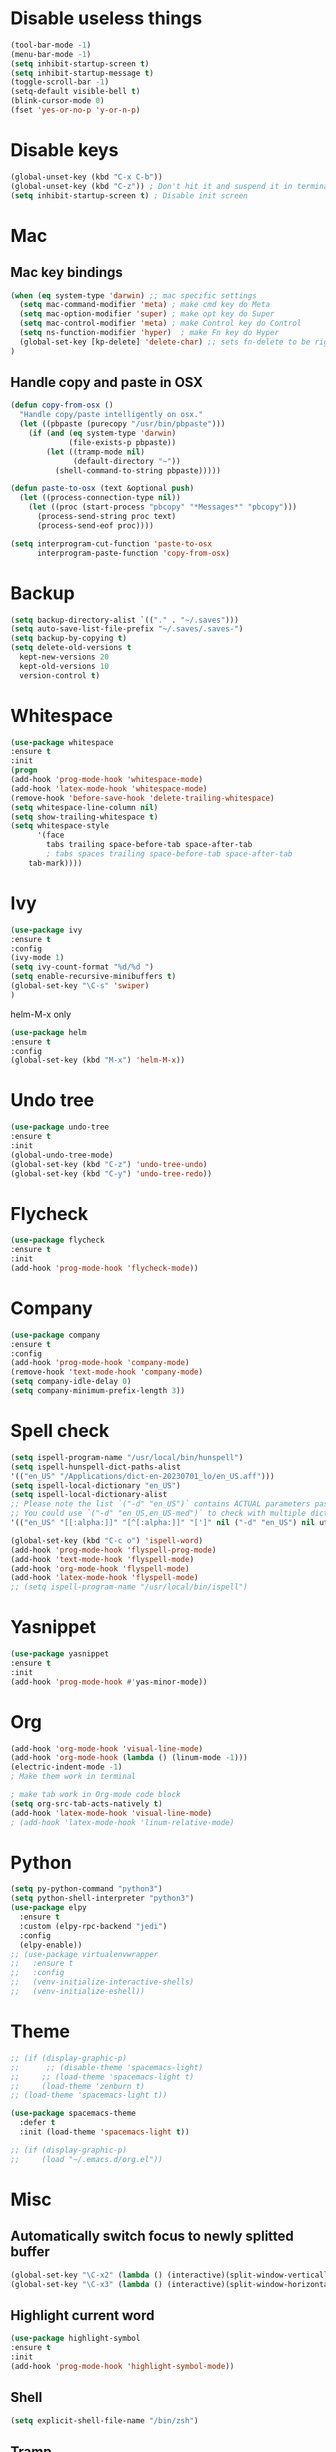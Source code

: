 #+STARTIP: overview
* Disable useless things
#+BEGIN_SRC emacs-lisp
(tool-bar-mode -1)
(menu-bar-mode -1)
(setq inhibit-startup-screen t)
(setq inhibit-startup-message t)
(toggle-scroll-bar -1)
(setq-default visible-bell t)
(blink-cursor-mode 0)
(fset 'yes-or-no-p 'y-or-n-p)
#+END_SRC

* Disable keys
#+BEGIN_SRC emacs-lisp
(global-unset-key (kbd "C-x C-b"))
(global-unset-key (kbd "C-z")) ; Don't hit it and suspend it in terminal
(setq inhibit-startup-screen t) ; Disable init screen
#+END_SRC

* Mac
** Mac key bindings
#+BEGIN_SRC emacs-lisp
(when (eq system-type 'darwin) ;; mac specific settings
  (setq mac-command-modifier 'meta) ; make cmd key do Meta
  (setq mac-option-modifier 'super) ; make opt key do Super
  (setq mac-control-modifier 'meta) ; make Control key do Control
  (setq ns-function-modifier 'hyper)  ; make Fn key do Hyper
  (global-set-key [kp-delete] 'delete-char) ;; sets fn-delete to be right-delete
)
#+END_SRC

** Handle copy and paste in OSX
#+BEGIN_SRC emacs-lisp
(defun copy-from-osx ()
  "Handle copy/paste intelligently on osx."
  (let ((pbpaste (purecopy "/usr/bin/pbpaste")))
    (if (and (eq system-type 'darwin)
             (file-exists-p pbpaste))
        (let ((tramp-mode nil)
              (default-directory "~"))
          (shell-command-to-string pbpaste)))))

(defun paste-to-osx (text &optional push)
  (let ((process-connection-type nil))
    (let ((proc (start-process "pbcopy" "*Messages*" "pbcopy")))
      (process-send-string proc text)
      (process-send-eof proc))))

(setq interprogram-cut-function 'paste-to-osx
      interprogram-paste-function 'copy-from-osx)
#+END_SRC

* Backup
#+BEGIN_SRC emacs-lisp
(setq backup-directory-alist `(("." . "~/.saves")))
(setq auto-save-list-file-prefix "~/.saves/.saves-")
(setq backup-by-copying t)
(setq delete-old-versions t
  kept-new-versions 20
  kept-old-versions 10
  version-control t)
#+END_SRC

* Whitespace
#+BEGIN_SRC emacs-lisp
  (use-package whitespace
  :ensure t
  :init
  (progn
  (add-hook 'prog-mode-hook 'whitespace-mode)
  (add-hook 'latex-mode-hook 'whitespace-mode)
  (remove-hook 'before-save-hook 'delete-trailing-whitespace)
  (setq whitespace-line-column nil)
  (setq show-trailing-whitespace t)
  (setq whitespace-style
		'(face
		  tabs trailing space-before-tab space-after-tab
		  ; tabs spaces trailing space-before-tab space-after-tab
	  tab-mark))))
#+END_SRC
* Ivy
#+BEGIN_SRC emacs-lisp
(use-package ivy
:ensure t
:config
(ivy-mode 1)
(setq ivy-count-format "%d/%d ")
(setq enable-recursive-minibuffers t)
(global-set-key "\C-s" 'swiper)
)
#+END_SRC

helm-M-x only
#+BEGIN_SRC emacs-lisp
(use-package helm
:ensure t
:config
(global-set-key (kbd "M-x") 'helm-M-x))
#+END_SRC

* Undo tree
#+BEGIN_SRC emacs-lisp
(use-package undo-tree
:ensure t
:init
(global-undo-tree-mode)
(global-set-key (kbd "C-z") 'undo-tree-undo)
(global-set-key (kbd "C-y") 'undo-tree-redo))
#+END_SRC

* Flycheck
#+BEGIN_SRC emacs-lisp
(use-package flycheck
:ensure t
:init
(add-hook 'prog-mode-hook 'flycheck-mode))
#+END_SRC
* Company
#+BEGIN_SRC emacs-lisp
(use-package company
:ensure t
:config
(add-hook 'prog-mode-hook 'company-mode)
(remove-hook 'text-mode-hook 'company-mode)
(setq company-idle-delay 0)
(setq company-minimum-prefix-length 3))
#+END_SRC
* Spell check
#+BEGIN_SRC emacs-lisp
(setq ispell-program-name "/usr/local/bin/hunspell")
(setq ispell-hunspell-dict-paths-alist
'(("en_US" "/Applications/dict-en-20230701_lo/en_US.aff")))
(setq ispell-local-dictionary "en_US")
(setq ispell-local-dictionary-alist
;; Please note the list `("-d" "en_US")` contains ACTUAL parameters passed to hunspell
;; You could use `("-d" "en_US,en_US-med")` to check with multiple dictionaries
'(("en_US" "[[:alpha:]]" "[^[:alpha:]]" "[']" nil ("-d" "en_US") nil utf-8)))

(global-set-key (kbd "C-c o") 'ispell-word)
(add-hook 'prog-mode-hook 'flyspell-prog-mode)
(add-hook 'text-mode-hook 'flyspell-mode)
(add-hook 'org-mode-hook 'flyspell-mode)
(add-hook 'latex-mode-hook 'flyspell-mode)
;; (setq ispell-program-name "/usr/local/bin/ispell")
#+END_SRC
* Yasnippet
#+BEGIN_SRC emacs-lisp
(use-package yasnippet
:ensure t
:init
(add-hook 'prog-mode-hook #'yas-minor-mode))
#+END_SRC

* Org
#+BEGIN_SRC emacs-lisp
(add-hook 'org-mode-hook 'visual-line-mode)
(add-hook 'org-mode-hook (lambda () (linum-mode -1)))
(electric-indent-mode -1)
; Make them work in terminal

; make tab work in Org-mode code block
(setq org-src-tab-acts-natively t)
(add-hook 'latex-mode-hook 'visual-line-mode)
; (add-hook 'latex-mode-hook 'linum-relative-mode)
#+END_SRC
* Python
#+BEGIN_SRC emacs-lisp
  (setq py-python-command "python3")
  (setq python-shell-interpreter "python3")
  (use-package elpy
    :ensure t
    :custom (elpy-rpc-backend "jedi")
    :config
    (elpy-enable))
  ;; (use-package virtualenvwrapper
  ;;   :ensure t
  ;;   :config
  ;;   (venv-initialize-interactive-shells)
  ;;   (venv-initialize-eshell))
#+END_SRC
* Theme
#+BEGIN_SRC emacs-lisp
;; (if (display-graphic-p)
;;      ;; (disable-theme 'spacemacs-light)
;;     ;; (load-theme 'spacemacs-light t)
;;     (load-theme 'zenburn t)
;; (load-theme 'spacemacs-light t))

(use-package spacemacs-theme
  :defer t
  :init (load-theme 'spacemacs-light t))

;; (if (display-graphic-p)
;;     (load "~/.emacs.d/org.el"))
#+END_SRC
* Misc
** Automatically switch focus to newly splitted buffer
#+BEGIN_SRC emacs-lisp
(global-set-key "\C-x2" (lambda () (interactive)(split-window-vertically) (other-window 1)))
(global-set-key "\C-x3" (lambda () (interactive)(split-window-horizontally) (other-window 1)))
#+END_SRC
** Highlight current word
#+BEGIN_SRC emacs-lisp
(use-package highlight-symbol
:ensure t
:init
(add-hook 'prog-mode-hook 'highlight-symbol-mode))
#+END_SRC

** Shell
#+BEGIN_SRC emacs-lisp
(setq explicit-shell-file-name "/bin/zsh")
#+END_SRC
** Tramp
#+BEGIN_SRC emacs-lisp
(setq tramp-default-method "ssh")
#+END_SRC
** Column width
#+BEGIN_SRC emacs-lisp
(add-hook 'prog-mode-hook 'display-fill-column-indicator-mode)
(add-hook 'latex-mode-hook 'display-fill-column-indicator-mode)
#+END_SRC
** Paren match
#+BEGIN_SRC emacs-lisp
(add-hook 'prog-mode-hook 'show-paren-mode)
#+END_SRC
** Comment
#+BEGIN_SRC emacs-lisp
(defun comment-or-uncomment-region-or-line ()
    "Comments or uncomments the region or the current line if there's no active region."
    (interactive)
    (let (beg end)
        (if (region-active-p)
            (setq beg (region-beginning) end (region-end))
            (setq beg (line-beginning-position) end (line-end-position)))
        (comment-or-uncomment-region beg end)
        (next-line)))
(global-set-key (kbd "M-;") 'comment-or-uncomment-region-or-line)
#+END_SRC

** Go to line
#+BEGIN_SRC emacs-lisp
(global-set-key (kbd "C-c g") 'goto-line)
#+END_SRC

** Highlight indent
#+BEGIN_SRC emacs-lisp
  (use-package highlight-indent-guides
  :ensure t
  :init
  (add-hook 'prog-mode-hook 'highlight-indent-guides-mode)
  (setq highlight-indent-guides-method 'character)
  (setq highlight-indent-guides-auto-enabled nil))
  ;; (set-face-foreground 'highlight-indent-guides-character-face "#C0C0C0"))
#+END_SRC

** Don't put delete words into pasteboard
#+BEGIN_SRC emacs-lisp
(defun my-delete-word (arg)
  "Delete characters forward until encountering the end of a word.
With argument, do this that many times.
This command does not push text to `kill-ring'."
  (interactive "p")
  (delete-region
   (point)
   (progn
     (forward-word arg)
     (point))))

(defun my-backward-delete-word (arg)
  "Delete characters backward until encountering the beginning of a word.
With argument, do this that many times.
This command does not push text to `kill-ring'."
  (interactive "p")
  (my-delete-word (- arg)))

; bind them to emacs's default shortcut keys:
(global-set-key (kbd "M-<DEL>") 'my-backward-delete-word)

#+END_SRC

** Prevent down-arrow from adding empty lines to the bottom of the buffer
#+BEGIN_SRC emacs-lisp
(setq next-line-add-newlines nil)
#+END_SRC
** Hightlight current line
#+BEGIN_SRC emacs-lisp
  ;; (global-hl-line-mode +1)
(require 'hl-line)
(add-hook 'prog-mode-hook 'hl-line-mode)
(set-face-background hl-line-face "#DCDCDC")
#+END_SRC

** Show line numbers
#+BEGIN_SRC emacs-lisp
    ;;  (global-linum-mode)
  (add-hook 'prog-mode-hook 'display-line-numbers-mode)
      ;; (setq linum-relative-current-symbol "")
#+END_SRC

** Deletes all the whitespace when you hit backspace or delete
#+BEGIN_SRC emacs-lisp
(global-hungry-delete-mode)
#+END_SRC
** Aggressive indent
#+BEGIN_SRC emacs-lisp
(global-aggressive-indent-mode 1)
#+END_SRC
** PATH
#+BEGIN_SRC emacs-lisp
(use-package exec-path-from-shell
:ensure t
:config
(exec-path-from-shell-initialize)
)
#+END_SRC
** Beacon mode
#+BEGIN_SRC emacs-lisp
(use-package beacon
:ensure t
:config
(beacon-mode 1))
#+END_SRC
** Expand region
#+BEGIN_SRC emacs-lisp
(use-package expand-region
:ensure t
:config
(global-set-key (kbd "C-c =") 'er/expand-region))
#+END_SRC
** Misc
#+BEGIN_SRC emacs-lisp
(setq save-interprogram-paste-before-kill t)
#+END_SRC
* Old
#+BEGIN_SRC emacs-lisp
; evil mode
;;(add-to-list 'load-path "~/.emacs.d/evil")
;; (require 'evil)
;;(evil-mode 1)
;; (evil-define-minor-mode-key 'motion 'visual-line-mode "j" 'evil-next-visual-line)
;; (evil-define-minor-mode-key 'motion 'visual-line-mode "k" 'evil-previous-visual-line)

;; Consider xx_xx in word
;; (add-hook 'prog-mode-hook #'(lambda () (modify-syntax-entry ?_ "w")))

; Expand region.
;; (require 'expand-region)
;; (global-set-key (kbd "C-c C-y") 'er/expand-region)

; crux
;; (require 'crux)
;; (global-set-key (kbd "C-k") #'crux-smart-kill-line)

; helm.
;; (helm-mode -1)
;; (require 'helm)
;; (global-set-key (kbd "M-x") 'helm-M-x)
;; (global-set-key (kbd "C-x C-f") 'helm-find-files)
;; (with-eval-after-load 'helm
;;   (define-key helm-map (kbd "C-c p") 'ignore)
;;   (define-key helm-map (kbd "<tab>") 'helm-execute-persistent-action) ; rebind tab to run persistent action
;;   (define-key helm-map (kbd "C-i") 'helm-execute-persistent-action) ; make TAB works in terminal
;;   (define-key helm-map (kbd "C-z")  'helm-select-action))

;; For python, import path
;; (require 'exec-path-from-shell)
;; (exec-path-from-shell-copy-env "PATH")
;; (when (memq window-system '(mac ns x))
;;   (exec-path-from-shell-initialize))

;; autopep8
;; (require 'py-autopep8)
;; (add-hook 'python-mode-hook 'py-autopep8-enable-on-save)

;; isort
;; (require 'py-isort)
;; (add-hook 'before-save-hook 'py-isort-before-save)


; ace jump.
;; (autoload
;;   'ace-jump-mode
;;   "ace-jump-mode"
;;   "Emacs quick move minor mode"
;;   t)
;; (define-key global-map (kbd "C-c SPC") 'ace-jump-mode)

;; (require 'multiple-cursors)
;; (global-set-key (kbd "C-c C-c") 'mc/edit-lines)

; projectile
;; (require 'projectile)
;; (projectile-mode 1)
;; (define-key projectile-mode-map (kbd "C-c p") 'projectile-command-map)
;; (setq projectile-auto-discover nil)
;; (setq projectile-sort-order 'recentf)
;; (setq projectile-completion-system 'ivy)
;; (setq projectile-file-exists-remote-cache-expire nil)


#+END_SRC
